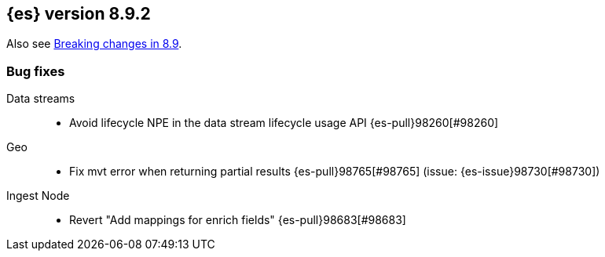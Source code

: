 [[release-notes-8.9.2]]
== {es} version 8.9.2

Also see <<breaking-changes-8.9,Breaking changes in 8.9>>.

[[bug-8.9.2]]
[float]
=== Bug fixes

Data streams::
* Avoid lifecycle NPE in the data stream lifecycle usage API {es-pull}98260[#98260]

Geo::
* Fix mvt error when returning partial results {es-pull}98765[#98765] (issue: {es-issue}98730[#98730])

Ingest Node::
* Revert "Add mappings for enrich fields" {es-pull}98683[#98683]


